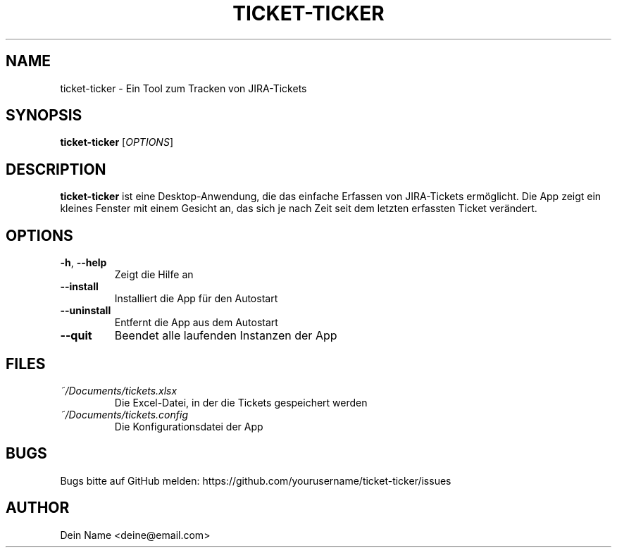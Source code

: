 .TH TICKET-TICKER 1 "2024" "Version 0.1.0" "User Commands"
.SH NAME
ticket-ticker \- Ein Tool zum Tracken von JIRA-Tickets
.SH SYNOPSIS
.B ticket-ticker
[\fIOPTIONS\fR]
.SH DESCRIPTION
.B ticket-ticker
ist eine Desktop-Anwendung, die das einfache Erfassen von JIRA-Tickets ermöglicht.
Die App zeigt ein kleines Fenster mit einem Gesicht an, das sich je nach Zeit seit
dem letzten erfassten Ticket verändert.
.SH OPTIONS
.TP
.BR \-h ", " \-\-help
Zeigt die Hilfe an
.TP
.BR \-\-install
Installiert die App für den Autostart
.TP
.BR \-\-uninstall
Entfernt die App aus dem Autostart
.TP
.BR \-\-quit
Beendet alle laufenden Instanzen der App
.SH FILES
.TP
.I ~/Documents/tickets.xlsx
Die Excel-Datei, in der die Tickets gespeichert werden
.TP
.I ~/Documents/tickets.config
Die Konfigurationsdatei der App
.SH BUGS
Bugs bitte auf GitHub melden: https://github.com/yourusername/ticket-ticker/issues
.SH AUTHOR
Dein Name <deine@email.com> 